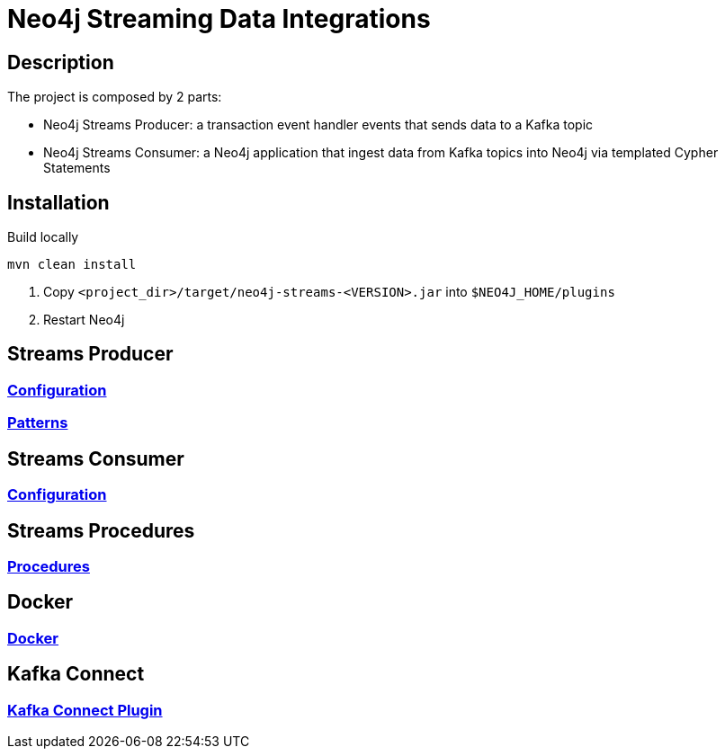 = Neo4j Streaming Data Integrations

== Description

The project is composed by 2 parts:

* Neo4j Streams Producer: a transaction event handler events that sends data to a Kafka topic
* Neo4j Streams Consumer: a Neo4j application that ingest data from Kafka topics into Neo4j via templated Cypher Statements

== Installation

Build locally

----
mvn clean install
----

2. Copy `<project_dir>/target/neo4j-streams-<VERSION>.jar` into `$NEO4J_HOME/plugins`
3. Restart Neo4j

== Streams Producer

### link:doc/asciidoc/producer/configuration.adoc[Configuration]

### link:doc/asciidoc/producer/patterns.adoc[Patterns]

== Streams Consumer

### link:doc/asciidoc/consumer/configuration.adoc[Configuration]

== Streams Procedures

### link:doc/asciidoc/procedures/index.adoc[Procedures]

== Docker

### link:doc/asciidoc/docker/index.adoc[Docker]

== Kafka Connect

### link:doc/asciidoc/kafka-connect/index.adoc[Kafka Connect Plugin]

